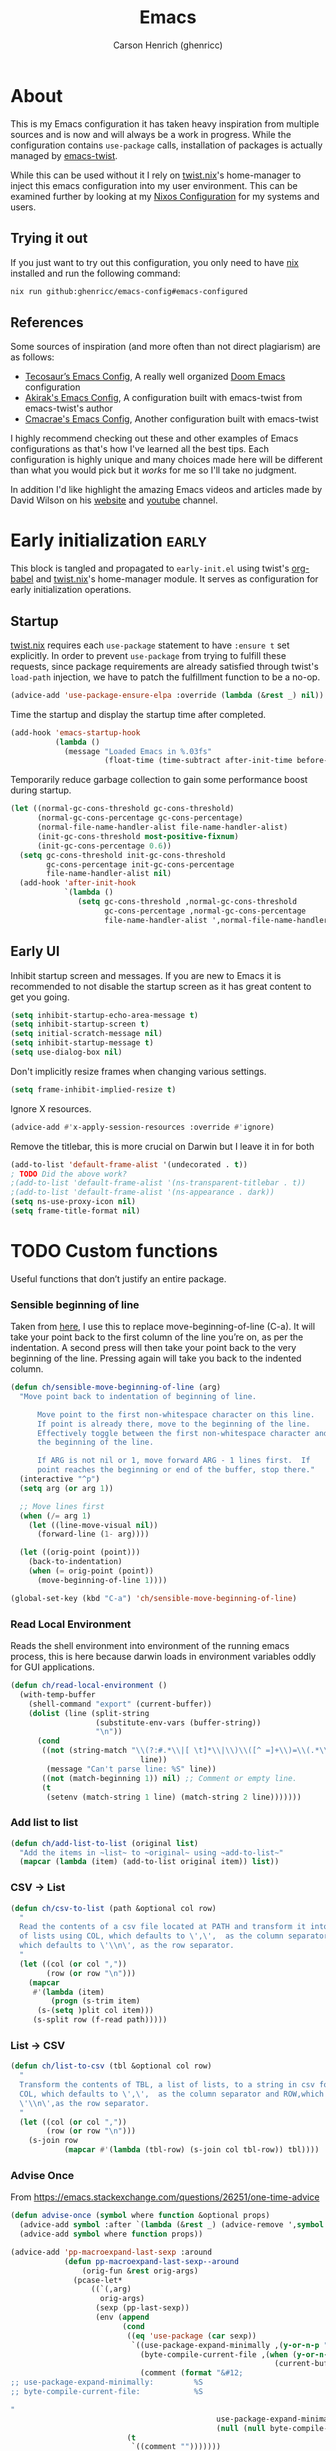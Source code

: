 # SPDX-FileCopyrightText: 2025 Carson Henrich <carson03henrich@gmail.com>
#
# SPDX-License-Identifier: AGPL-3.0-or-later

#+title: Emacs
#+property: header-args:emacs-lisp :tangle yes
#+author: Carson Henrich (ghenricc)
#+startup: overview

* About
This is my Emacs configuration it has taken heavy inspiration from multiple
sources and is now and will always be a work in progress. While the
configuration contains =use-package= calls, installation of packages is actually
managed by [[https://github.com/emacs-twist][emacs-twist]].

While this can be used without it I rely on [[https://github.com/emacs-twist/twist.nix][twist.nix]]'s home-manager to inject
this emacs configuration into my user environment. This can be examined further
by looking at my [[https://github.com/ghenricc/hive][Nixos Configuration]] for my systems and users.

** Trying it out
If you just want to try out this configuration, you only need to have [[https://nixos.org][nix]]
installed and run the following command:

#+begin_src bash
nix run github:ghenricc/emacs-config#emacs-configured
#+end_src 

** References
Some sources of inspiration (and more often than not direct plagiarism) are as follows:

- [[https:tecosaur.github.io/emacs-config/config.html][Tecosaur’s Emacs Config]], A really well organized [[https://github.com/doomemacs/doomemacs][Doom Emacs]] configuration
- [[https://github.com/akirak/emacs-config][Akirak's Emacs Config]], A configuration built with emacs-twist from
  emacs-twist's author
- [[https://github.com/cmacrae/configs/tree/main/configurations/emacs][Cmacrae's Emacs Config]], Another configuration built with emacs-twist

I highly recommend checking out these and other examples of Emacs configurations
as that's how I've learned all the best tips. Each configuration is highly
unique and many choices made here will be different than what you would pick
but it /works/ for me so I'll take no judgment.

In addition I'd like highlight the amazing Emacs videos and articles made by
David Wilson on his [[https://systemcrafters.net/][website]] and [[https://www.youtube.com/@SystemCrafters][youtube]] channel. 

* Early initialization :early:
This block is tangled and propagated to =early-init.el= using twist's [[https://github.com/emacs-twist/org-babel][org-babel]]
and [[https://github.com/emacs-twist/twist.nix][twist.nix]]'s home-manager module. It serves as configuration for early
initialization operations.
** Startup
[[https://github.com/emacs-twist/twist.nix][twist.nix]] requires each =use-package= statement to have =:ensure t= set explicitly.
In order to prevent =use-package= from trying to fulfill these requests, since
package requirements are already satisfied through twist's =load-path= injection,
we have to patch the fulfillment function to be a no-op.
#+begin_src emacs-lisp 
(advice-add 'use-package-ensure-elpa :override (lambda (&rest _) nil))
#+end_src

Time the startup and display the startup time after completed.
#+begin_src emacs-lisp
(add-hook 'emacs-startup-hook
          (lambda ()
            (message "Loaded Emacs in %.03fs"
                     (float-time (time-subtract after-init-time before-init-time)))))
#+end_src

Temporarily reduce garbage collection to gain some performance boost during
startup.
#+begin_src emacs-lisp
(let ((normal-gc-cons-threshold gc-cons-threshold)
      (normal-gc-cons-percentage gc-cons-percentage)
      (normal-file-name-handler-alist file-name-handler-alist)
      (init-gc-cons-threshold most-positive-fixnum)
      (init-gc-cons-percentage 0.6))
  (setq gc-cons-threshold init-gc-cons-threshold
        gc-cons-percentage init-gc-cons-percentage
        file-name-handler-alist nil)
  (add-hook 'after-init-hook
            `(lambda ()
               (setq gc-cons-threshold ,normal-gc-cons-threshold
                     gc-cons-percentage ,normal-gc-cons-percentage
                     file-name-handler-alist ',normal-file-name-handler-alist))))
#+end_src

** Early UI
Inhibit startup screen and messages. If you are new to Emacs it is recommended
to not disable the startup screen as it has great content to get you going.
#+begin_src emacs-lisp
(setq inhibit-startup-echo-area-message t)
(setq inhibit-startup-screen t)
(setq initial-scratch-message nil)
(setq inhibit-startup-message t)
(setq use-dialog-box nil)
#+end_src

Don't implicitly resize frames when changing various settings.
#+begin_src emacs-lisp
(setq frame-inhibit-implied-resize t)
#+end_src

Ignore X resources.
#+begin_src emacs-lisp
(advice-add #'x-apply-session-resources :override #'ignore)
#+end_src

Remove the titlebar, this is more crucial on Darwin but I leave it in for both
#+begin_src emacs-lisp
(add-to-list 'default-frame-alist '(undecorated . t))
; TODO Did the above work?
;(add-to-list 'default-frame-alist '(ns-transparent-titlebar . t))
;(add-to-list 'default-frame-alist '(ns-appearance . dark))
(setq ns-use-proxy-icon nil)
(setq frame-title-format nil)
#+end_src

* TODO Custom functions
Useful functions that don’t justify an entire package.

*** Sensible beginning of line
Taken from [[http://emacsredux.com/blog/2013/05/22/smarter-navigation-to-the-beginning-of-a-line/][here]], I use this to replace move-beginning-of-line (C-a). It will
take your point back to the first column of the line you’re on, as per the
indentation. A second press will then take your point back to the very beginning
of the line. Pressing again will take you back to the indented column.
#+begin_src emacs-lisp
(defun ch/sensible-move-beginning-of-line (arg)
  "Move point back to indentation of beginning of line.

      Move point to the first non-whitespace character on this line.
      If point is already there, move to the beginning of the line.
      Effectively toggle between the first non-whitespace character and
      the beginning of the line.

      If ARG is not nil or 1, move forward ARG - 1 lines first.  If
      point reaches the beginning or end of the buffer, stop there."
  (interactive "^p")
  (setq arg (or arg 1))

  ;; Move lines first
  (when (/= arg 1)
    (let ((line-move-visual nil))
      (forward-line (1- arg))))

  (let ((orig-point (point)))
    (back-to-indentation)
    (when (= orig-point (point))
      (move-beginning-of-line 1))))

(global-set-key (kbd "C-a") 'ch/sensible-move-beginning-of-line)
#+end_src

*** Read Local Environment
Reads the shell environment into environment of the running emacs process, this
is here because darwin loads in environment variables oddly for GUI
applications.
#+begin_src emacs-lisp 
(defun ch/read-local-environment ()
  (with-temp-buffer
    (shell-command "export" (current-buffer))
    (dolist (line (split-string
                   (substitute-env-vars (buffer-string))
                   "\n"))
      (cond
       ((not (string-match "\\(?:#.*\\|[ \t]*\\|\\)\\([^ =]+\\)=\\(.*\\)"
                             line))
        (message "Can't parse line: %S" line))
       ((not (match-beginning 1)) nil) ;; Comment or empty line.
       (t
        (setenv (match-string 1 line) (match-string 2 line)))))))
#+end_src

*** Add list to list
#+begin_src emacs-lisp
(defun ch/add-list-to-list (original list)
  "Add the items in ~list~ to ~original~ using ~add-to-list~"
  (mapcar (lambda (item) (add-to-list original item)) list))
#+end_src

*** CSV -> List
#+begin_src emacs-lisp
(defun ch/csv-to-list (path &optional col row)
  "
  Read the contents of a csv file located at PATH and transform it into a list
  of lists using COL, which defaults to \',\',  as the column separator and ROW,
  which defaults to \'\\n\', as the row separator.
  "
  (let ((col (or col ","))
	    (row (or row "\n")))
    (mapcar
     #'(lambda (item)
	     (progn (s-trim item)
	  (s-(setq )plit col item)))
     (s-split row (f-read path)))))

#+end_src

*** List -> CSV 
#+begin_src emacs-lisp
(defun ch/list-to-csv (tbl &optional col row)
  "
  Transform the contents of TBL, a list of lists, to a string in csv format using
  COL, which defaults to \',\',  as the column separator and ROW,which defaults to
  \'\\n\',as the row separator.
  "
  (let ((col (or col ","))
	    (row (or row "\n")))
    (s-join row
	        (mapcar #'(lambda (tbl-row) (s-join col tbl-row)) tbl))))

#+end_src

*** Advise Once
From https://emacs.stackexchange.com/questions/26251/one-time-advice
#+begin_src emacs-lisp
(defun advise-once (symbol where function &optional props)
  (advice-add symbol :after `(lambda (&rest _) (advice-remove ',symbol ',function)))
  (advice-add symbol where function props))

(advice-add 'pp-macroexpand-last-sexp :around
            (defun pp-macroexpand-last-sexp--around
                (orig-fun &rest orig-args)
              (pcase-let*
                  ((`(,arg)
                    orig-args)
                   (sexp (pp-last-sexp))
                   (env (append
                         (cond
                          ((eq 'use-package (car sexp))
                           `((use-package-expand-minimally ,(y-or-n-p "Minimal"))
                             (byte-compile-current-file ,(when (y-or-n-p "Byte compilation")
                                                           (current-buffer)))
                             (comment (format "&#12;
;; use-package-expand-minimally:         %S
;; byte-compile-current-file:            %S

"
                                              use-package-expand-minimally
                                              (null (null byte-compile-current-file))))))
                          (t
                           `((comment "")))))))
                ;; (message "%S" env)
                (eval `(let* ,env
                         (if ',arg
                             (save-excursion
                               (insert "\n\n")
                               (insert comment)
                               (apply ',orig-fun ',orig-args))
                           (apply ',orig-fun ',orig-args)))))))
#+end_src

* Configuration
This block is tangled and propagated to =init.el= using twist's [[https://github.com/emacs-twist/org-babel][org-babel]] and
[[https://github.com/emacs-twist/twist.nix][twist.nix]]'s home-manager module. It serves as the main configuration of my Emacs
distribution.

** DONE General
*** User Information
#+begin_src emacs-lisp
(setq user-full-name    "Carson Henrich"
      user-mail-address "carson03henrich@gmail.com")
#+end_src

*** Data and Caching
Provide a location where Emacs can store data and cache.
#+begin_src emacs-lisp
(eval-and-compile
  (defvar data-dir
    (if (getenv "XDG_DATA_HOME")
        (concat (getenv "XDG_DATA_HOME") "/emacs/")
      (expand-file-name "~/.local/share/emacs/"))
    "Directory for data.")

  (defvar cache-dir
    (if (getenv "XDG_CACHE_HOME")
        (concat (getenv "XDG_CACHE_HOME") "/emacs/")
      (expand-file-name "~/.cache/emacs/"))
    "Directory for cache.")

  (defvar pictures-dir
    (or (getenv "XDG_PICTURES_DIR")
        (expand-file-name "~/Pictures/"))
    "Directory for pictures."))
#+end_src

*** Start the server
Starts the Emacs server in the background so that =emacsclient= can connect to
this session. This reduces startup time and enables a workflow where you keep
the emacs session open and connect to it from clients as needed. 
#+begin_src emacs-lisp
(server-start)
#+end_src

*** Darwin-Specific 
To make Emacs play a little nicer with window management, enable menu-bar-mode.
Also, set the frame's dimensions based on pixels - this makes Emacs play nicer
with tiling window managers, where no title bar is displayed.

#+begin_src emacs-lisp
(cond
 ((string-equal system-type "darwin")
  (setq frame-resize-pixelwise      t)
  (setq mac-command-modifier      nil)
  (setq mac-option-modifier     'meta)
  (menu-bar-mode t)))
#+end_src

*** Deactivation of Unused Functionality
#+begin_src emacs-lisp
(setq make-backup-files       nil
      create-lockfiles        nil
      frame-title-format      'none
      ring-bell-function      'ignore)
(dolist (mode
         '(tool-bar-mode
           tooltip-mode
	   menu-bar-mode
           scroll-bar-mode
           blink-cursor-mode))
  (funcall mode 0))
#+end_src

*** Discard Customizations
I choose to not use the [[https://github.com/emacs-mirror/emacs/blob/master/lisp/custom.el][custom.el]] functionality for anything other than testing
out small things, this is to ensure that all of my configuration is neatly
defined in this file.

By setting the ~custom-file~ to a temp file this allows me to test things out for
a single emacs session before they are discarded.

#+begin_src emacs-lisp
(setq custom-file (make-temp-file ""))
#+end_src

*** [[https://github.com/purcell/exec-path-from-shell][exec-path-from-shell]]
Correctly configures my Emacs environment based on the shell
#+begin_src emacs-lisp
(use-package exec-path-from-shell
  :ensure t
  :config
  (when (or (memq window-system '(mac ns x pgtk))
            (daemonp))
    (exec-path-from-shell-initialize)
    (exec-path-from-shell-copy-envs '("SSH_AUTH_SOCK" "GNUPGHOME" "PASSWORD_STORE_DIR")))) ;
#+end_src

*** [[https://github.com/emacs-twist/twist.el][twist.el]]
Supports hot-reloading configuration & packages when doing rebuilds with Nix
#+begin_src emacs-lisp
(use-package twist
  :ensure t
  :hook (after-init . twist-watch-mode))
#+end_src

*** [[https://www.emacswiki.org/emacs/SaveHist][savehist]]
Persist history over Emacs restarts. =Vertico= sorts by history position so this
is required, although I'd set it either way.
#+begin_src emacs-lisp
(use-package savehist-mode
  :ensure nil
  :hook (after-init . savehist-mode))
#+end_src

** DONE Appearance
*** Font
Use Iosevka for EVERYTHING
#+begin_src emacs-lisp
(let ((faces '((default . "Iosevka Nerd Font Mono")
               (fixed-pitch . "Iosevka Nerd Font Mono")
               (variable-pitch . "Iosevka Nerd Font Propo")
               (bold . "Iosevka Nerd Font Mono, Bold")
               (italic . "Iosevka Nerd Font Mono, Italic"))))
  (dolist (face faces)
    (when (find-font (font-spec :name (cdr face)))
      (set-face-attribute (car face) nil :font (cdr face)))))
#+end_src

*** Theme
I'm a [[https://github.com/catppuccin/emacs][catppuccin]] girly through and through
#+begin_src emacs-lisp
(use-package catppuccin-theme
  :ensure t
  :hook
  (after-init . (lambda () (load-theme 'catppuccin :no-confirm)))
  :custom
  ((catppuccin-flavor 'mocha)))
#+end_src

*** Mode-line
Display the time on the mode-line.
#+begin_src emacs-lisp
(setq display-time-format "%Y-%m-%d %H:%M")
(display-time-mode 1)
#+end_src

**** [[https://github.com/seagle0128/doom-modeline][doom-modeline]]
Although I'm sure I could find a better solution for the mode-line I am just too
used to having the convenience of the ~doom-modeline~ so maybe I'll replace it at
some point but that day is not today.
#+begin_src emacs-lisp
(use-package doom-modeline
  :ensure t
  :after nerd-icons
  :functions doom-modeline-mode
  :init (doom-modeline-mode 1)
  :custom
  (doom-modeline-height 15)
  (doom-modeline-enable-word-count t))
#+end_src

*** [[https://github.com/protesilaos/spacious-padding][spacious-padding]]
Make things a little comfier
#+begin_src emacs-lisp
(use-package spacious-padding
  :ensure t
  :hook (after-init . spacious-padding-mode)
  :custom
  (spacious-padding-widths
   '( :internal-border-width 15
      :header-line-width     4
      :mode-line-width       6
      :tab-width             4
      :right-divider-width   30
      :scroll-bar-width      8)))
#+end_src

*** [[https://github.com/rainstormstudio/nerd-icons.el][nerd-icons]]
Fun little icons, now working in both GUI and terminal emacs since they are just
font glyphs.
#+begin_src emacs-lisp
(use-package nerd-icons
  :ensure t
  :custom
  (nerd-icons-font-family "Iosevka Nerd Font Mono"))
#+end_src

**** [[https://github.com/rainstormstudio/nerd-icons-dired][nerd-icons-dired]]
#+begin_src emacs-lisp 
(use-package nerd-icons-dired
  :ensure t
  :hook
  (dired-mode . nerd-icons-dired-mode))
#+end_src

**** [[https://github.com/seagle0128/nerd-icons-ibuffer][nerd-icons-ibuffer]] 
#+begin_src emacs-lisp
(use-package nerd-icons-ibuffer
  :ensure t
  :hook (ibuffer-mode . nerd-icons-ibuffer-mode))
#+end_src

**** [[https://github.com/rainstormstudio/nerd-icons-completion][nerd-icons-completion]]
#+begin_src emacs-lisp 
(use-package nerd-icons-completion
  :ensure t
  :after marginalia
  :config
  (nerd-icons-completion-mode)
  (add-hook 'marginalia-mode-hook #'nerd-icons-completion-marginalia-setup))
#+end_src

**** [[https://github.com/LuigiPiucco/nerd-icons-corfu][nerd-icons-corfu]] 
Adds icons to the completion menu based on the kind of completion.
#+begin_src emacs-lisp
(use-package nerd-icons-corfu
  :ensure t
  :after corfu
  :config
  (add-to-list 'corfu-margin-formatters #'nerd-icons-corfu-formatter))

;; Optionally:
;; Remember to add an entry for `t', the library uses that as default.
;; (setq nerd-icons-corfu-mapping
;;       '((array :style "cod" :icon "symbol_array" :face font-lock-type-face)
;;         (boolean :style "cod" :icon "symbol_boolean" :face font-lock-builtin-face)
;;         ;; ...
;;         (t :style "cod" :icon "code" :face font-lock-warning-face)))
#+end_src
#+end_src
** DONE Editor
Configuration that pertains to the direct editing of buffers.
*** Globally highlight the current line
#+begin_src emacs-lisp
(global-hl-line-mode)
#+end_src
*** Set =fill-column= and =auto-fill=
Hard wrap lines at the 80 character limit automatically.
#+begin_src emacs-lisp
(setq-default fill-column 80)
(toggle-text-mode-auto-fill)
#+end_src

*** Line Numbers
Turn on the display of line and column numbers in the mode-line also when
displaying line numbers do so relatively for ease of motion commands.
#+begin_src emacs-lisp
(column-number-mode 1)
(global-display-line-numbers-mode 1)
(setq display-line-numbers-type 'relative)
#+end_src

Disable line numbers for the listed modes, typically just modes where it doesn't
really make sense to have line numbers cluttering the buffer.
#+begin_src emacs-lisp
(dolist (hook '(eshell-mode-hook
  org-mode-hook
  mu4e-main-mode-hook
  mu4e-headers-mode-hook
  term-mode-hook))
  (add-hook hook (lambda () (display-line-numbers-mode 0))))
#+end_src

*** Never use tabs
#+begin_src emacs-lisp
(setq-default indent-tabs-mode nil)
(setq tab-width 4)
#+end_src

*** In-Buffer Completions
**** [[https://github.com/minad/corfu][corfu]]
In-buffer completion with pop-ups
#+begin_src emacs-lisp
(use-package corfu
  :ensure t
  :defines corfu-cycle
  :bind (:map corfu-map
              ("ESC" . corfu-quit))
  :commands (corfu-mode global-corfu-mode)
  :hook ((prog-mode . corfu-mode)
         (shell-mode . corfu-mode)
         (eshell-mode . corfu-mode))

  :config (global-corfu-mode t)
  :custom
  (corfu-cycle t)
  ;; Disable Ispell completion function. As an alternative try `cape-dict'.
  (text-mode-ispell-word-completion nil)
  (tab-always-indent 'complete))
#+end_src

**** [[https://codeberg.org/akib/emacs-corfu-terminal][corfu-terminal]]
Completion in non-GUI Emacs, since corfu uses childframes typically.
#+begin_src emacs-lisp
(use-package corfu-terminal
  :ensure t
  :when (not (display-graphic-p))
  :after corfu
  :config
  (corfu-terminal-mode +1))
#+end_src

**** [[https://github.com/minad/cape][cape]]
Backends for completion at point are provided by cape in the form of completion at point functions.
#+begin_src emacs-lisp
  ;; Add extensions
  (use-package cape
    :ensure t
    :after corfu
    :commands (cape-dabbrev cape-file cape-elisp-block)
    :bind ("C-x p" . cape-prefix-map)
    :init
    (add-hook 'completion-at-point-functions #'cape-dabbrev)
    (add-hook 'completion-at-point-functions #'cape-file)
    (add-hook 'completion-at-point-functions #'cape-elisp-block)
    (add-hook 'completion-at-point-functions #'cape-history))
#+end_src

*** Treesitter: Run default hooks
This code comes from the [[https://www.emacswiki.org/emacs/Tree-sitter#h5o-4][EmacsWiki]] page for =tree-sitter= and it allows the rest
of my configuration to ignore the fact that =tree-sitter= modes will be run
instead of the defaults (at least when it comes to hooks).

#+begin_src emacs-lisp
  (defun run-non-ts-hooks ()
    (let ((major-name (symbol-name major-mode)))
      (when (string-match-p ".*-ts-mode" major-name)
	(run-hooks (intern (concat (replace-regexp-in-string "-ts" "" major-name) "-hook"))))))

  (add-hook 'prog-mode-hook 'run-non-ts-hooks)
#+end_src
*** [[https://www.emacswiki.org/emacs/FlySpell][FlySpell]]
I use =aspell=, so this simply sets =flyspell-mode= to use it and passes a couple
extra arguments.
#+begin_src emacs-lisp
(use-package flyspell
  :ensure nil
  :after use-package
  :init
  (setq ispell-program-name "aspell"
        ispell-extra-args   '("--sug-mode=ultra" "--lang=en_US")))
#+end_src

*** [[https://github.com/flycheck/flycheck][Flycheck]]
Have Flycheck turned on for everything - checking stuff is always good!
#+begin_src emacs-lisp
(use-package flycheck
  :ensure t
  :hook (after-init . global-flycheck-mode))
#+end_src

*** [[https://github.com/tarsius/hl-todo][hl-todo]]
NOTE/TODO/FIXME highlighting in comments
#+begin_src emacs-lisp
(use-package hl-todo
  :ensure t
  :hook (after-init . global-hl-todo-mode)
  :custom
  (hl-todo-color-background t)
  (hl-todo-highlight-punctuation ":")
  :config
  (hl-todo-magit-revision))
#+end_src

*** [[https://github.com/alvarogonzalezsotillo/flycheck-hl-todo][flycheck-hl-todo]]
Add NOTE/TODO/FIXME comments to the =flycheck= output.
#+begin_src emacs-lisp
(use-package flycheck-hl-todo
  :ensure t
  :defer 5 ; Needs to be initialized later than other checkers
  :config
  (flycheck-hl-todo-setup))
#+end_src

*** [[https://github.com/joaotavora/yasnippet][yasnippet]]
I use yasnippet to provide the backend for the creation and use of dynamic
snippets.
#+begin_src emacs-lisp
(use-package yasnippet
  :ensure t
  :config
  (yas-global-mode 1))
#+end_src

*** [[https://github.com/AndreaCrottl/yasnippet-snippets][yasnippet-snippets]]
A collection of default snippets for use with =yasnippet=.
#+begin_src emacs-lisp
(use-package yasnippet-snippets
  :ensure t
  :after yasnippet)
#+end_src

*** [[https://github.com/emacsorphanage/git-gutter][git-gutter]]
Highlight git status of portions of buffers on the side of the buffer.
#+begin_src emacs-lisp
(use-package git-gutter
  :ensure t
  :hook (prog-mode text-mode)
  :config
    (defhydra hydra-git-gutter (global-map "C-c g" :color blue)
     ("n" . git-gutter-next-hunk)
     ("p" . git-gutter-previous-hunk)
     ("s" . git-gutter-stage-hunks)
     ("r" . git-gutter-revert-hunk))
  )
#+end_src

*** [[https://github.com/Fanael/rainbow-delimiters][rainbow-delimiters]]
Colors matching delimiters the same while cycling through the rainbow.
#+begin_src emacs-lisp
(use-package rainbow-delimiters
  :ensure t
  :hook prog-mode)
#+end_src 

** User Interface
Configuration that is concerned primarily with how the user interacts with
buffers, windows, projects, and emacs itself.
*** Use 'y' or 'n' instead of 'yes' or 'no'
=yes-or-no= prompts simply come up in Emacs too much, I don't have the time for
writing out the word.
#+begin_src emacs-lisp
(fset 'yes-or-no-p 'y-or-n-p)
#+end_src

*** Confirmation on Quit
This adds a confirmation prompt when quitting Emacs - because I'm only human.
#+begin_src emacs-lisp
(setq confirm-kill-emacs 'yes-or-no-p)
#+end_src

*** Keymaps
**** hydra
Hydra allows the user to define keymaps which allow easier access to related actions without needing to re-enter the prefix key.

General hydras:
- Zoom: increase/decrease current buffer text size
- Perspective: common bindings useful for perspective

#+begin_src emacs-lisp
(use-package hydra
  :ensure t
  :config

  (defhydra hydra-zoom (global-map "C-x z" :color blue)
    "Zoom"
    ("i" text-scale-increase "In")
    ("o" text-scale-decrease "Out")
    ("q" nil "Quit" :bind nil :exit t :color red))

  (defhydra hydra-persp (global-map "C-x x" :columns 4 :color blue)
    "Perspective"
    ("a" persp-add-buffer "Add Buffer")
    ("i" persp-import "Import")
    ("c" persp-kill "Close")
    ("n" persp-next "Next")
    ("p" persp-prev "Prev")
    ("k" persp-remove-buffer "Kill Buffer")
    ("r" persp-rename "Rename")
    ("A" persp-set-buffer "Set Buffer")
    ("s" persp-switch "Switch")
    ("C-x" persp-switch-last "Switch Last")
    ("b" persp-switch-to-buffer "Switch to Buffer")
    ("P" projectile-persp-switch-project "Switch Project")
    ("q" nil "Quit" :bind nil :exit t :color red)))
#+end_src

**** Evil
Vim emulation in Emacs. Because: yes, you can have the best of both worlds!
Below you'll find various extensions to my Evil layer that generally improve the quality of life.
#+begin_src emacs-lisp
(use-package evil
  :ensure t
  :init
  (setq evil-want-C-u-scroll t)
  (setq evil-want-keybinding nil)
  :hook (after-init . evil-mode)
  :custom (evil-respect-visual-line-mode t))
#+end_src

***** Evil easymotion
A port of vim easymotion. Buffer movement using character hints
#+begin_src emacs-lisp
(use-package evil-easymotion
  :ensure t
  :after evil
  :config
  (evilem-default-keybindings "SPC"))
#+end_src

***** Evil Collection
A collection of Evil bindings, for the parts of Emacs that Evil does not cover properly by default
#+begin_SRC emacs-lisp
(use-package evil-collection
  :ensure t
  :after evil
  :custom
  (evil-collection-outline-bind-tab-p t)
  (forge-add-default-bindings nil)
  :hook (evil-mode . evil-collection-init))
#+end_src

***** Commentary
Easily comment lines/blocks. Emulates commentary.vim
#+begin_src emacs-lisp
(use-package evil-commentary
  :ensure t
  :after evil
  :hook (evil-mode . evil-commentary-mode))
#+end_src

***** Snipe
2-char searching with f, F, t, T operators. Like seek.vim/sneak.vim
#+begin_SRC emacs-lisp
(use-package evil-snipe
  :ensure t
  :after evil
  :hook
  (evil-mode . evil-snipe-mode)
  (evil-snipe-mode . evil-snipe-override-mode))
#+end_src

***** multiedit
Multiple cursors for evil-mode, based on iedit
#+begin_src emacs-lisp
(use-package evil-multiedit
  :ensure t
  :after evil
  :hook (evil-mode . evil-multiedit-default-keybinds)
  :config
  (evil-ex-define-cmd "ie[dit]" 'evil-multiedit-ex-match))
#+end_src

***** surround
Easily surround things. Emulates surround.vim
#+begin_src emacs-lisp
(use-package evil-surround
  :ensure t
  :after evil
  :hook (evil-mode . global-evil-surround-mode))
#+end_src

***** Lion
Align operators (gl & gL), emulating lion.vim
#+begin_src emacs-lisp
(use-package evil-lion
  :ensure t
  :after evil
  :hook (evil-mode . evil-lion-mode))
#+end_src

***** Goggles
Visual hints when performing Evil operations (dd, yy, cw, p, etc.)
#+begin_src emacs-lisp
(use-package evil-goggles
  :ensure t
  :after evil
  :hook (evil-mode . evil-goggles-mode)
  :config (evil-goggles-use-diff-faces))
#+end_src

*** Windows
**** winner-mode
#+begin_src emacs-lisp
(winner-mode 1)
#+end_src

*** Mini-Buffer
**** Make Minibuffer Prompt Intangible
Stay away from read-only minibuffer parts
#+begin_src emacs-lisp
(setq minibuffer-prompt-properties
      '(read-only t intangible t cursor-intangible t face
                  minibuffer-prompt))
(add-hook 'minibuffer-setup-hook #'cursor-intangible-mode)
#+end_src

**** Recursive Minibuffers
#+begin_src emacs-lisp
(setq enable-recursive-minibuffers t)
#+end_src

**** Hide irrelevant Commands
Hide commands in M-x which do not apply to the current mode.
#+begin_src emacs-lisp
(setq read-extended-command-predicate #'command-completion-default-include-p)
#+end_src

**** [[https://github.com/emacsorphanage/miniedit][miniedit]]
You ever wish your minibuffer wasn't so damn mini and you could actually do some
editing within it? Congrats now you can just press ~C-M-e~ in a minibuffer!
#+begin_src emacs-lisp
  (use-package miniedit
    :ensure t
    :commands minibuffer-edit
    :init (miniedit-install))
#+end_src

**** [[https://github.com/minad/vertico][Vertico]]
For completion in minibuffers I use the wonderful [[github:minad/vertico][Vertico]] package
#+begin_src emacs-lisp
  (use-package vertico
    :ensure t
    :hook after-init
    :custom
    (vertico-scroll-margin 2) ;; Different scroll margin
    (vertico-count 20) ;; Show more candidates
    (vertico-resize t) ;; Grow and shrink the Vertico minibuffer
    (vertico-cycle t)) ;; Enable cycling for `vertico-next/previous'
#+end_src

**** [[https://github.com/oantolin/orderless][Orderless]]
Intuitive completion style for candidates based on space separated patterns
#+begin_src emacs-lisp
(use-package orderless
  :ensure t
  :custom
  (completion-styles '(orderless))
  (completion-category-defaults nil)
  (completion-category-overrides '((file (styles partial-completion)))))
#+end_src

**** [[https://github.com/minad/marginalia][Marginalia]]
Annotations for minibuffer candidates

Define an annotator that adds aliases to the minibuffer
#+begin_src emacs-lisp
(defun marginalia-annotate-symbol-with-alias (cand)
  "Annotate symbol CAND with its documentation string.
    Similar to `marginalia-annotate-symbol'."
  (when-let (sym (intern-soft cand))
    (concat
     (marginalia-annotate-binding cand)
     (marginalia--fields
      ((marginalia-annotate-alias cand) :face 'marginalia-function)
      ((marginalia--symbol-class sym) :face 'marginalia-type)
      ((cond
         ((fboundp sym) (marginalia--function-doc sym))
         ((facep sym) (documentation-property sym 'face-documentation))
         (t (documentation-property sym 'variable-documentation)))
       :truncate 1.0 :face 'marginalia-documentation)))))

(defun marginalia-annotate-alias (cand)
  "Annotate CAND with the function it aliases."
  (when-let ((sym (intern-soft cand))
       (alias (car (last (function-alias-p sym))))
       (name (and (symbolp alias) (symbol-name alias))))
   (format " (%s)" name)))
#+end_src

#+begin_src emacs-lisp
(use-package marginalia
  :ensure t
  :hook after-init
  :bind (:map minibuffer-local-map
          ("M-A" . marginalia-cycle)
         :map completion-list-mode-map
          ("M-A" . marginalia-cycle))
  :commands (marginalia-mode marginalia-cycle)
  :custom (marginalia-field-width 120)
  :config
    (cl-pushnew #'marginalia-annotate-symbol-with-alias
      (alist-get 'command marginalia-annotator-registry))
    (cl-pushnew #'marginalia-annotate-symbol-with-alias
      (alist-get 'function marginalia-annotator-registry))
    (cl-pushnew #'marginalia-annotate-symbol-with-alias
      (alist-get 'symbol marginalia-annotator-registry)))
#+end_src

**** [[https://github.com/minad/consult][Consult]]
Practical completion
#+begin_src emacs-lisp
(use-package consult
  :ensure t
  :bind (("C-s"   . consult-line)
         ("C-c h" . consult-history)
         ("C-c m" . consult-mode-command)
         ("C-c k" . consult-kmacro)

         ("C-x M-:" . consult-complex-command)
         ("C-x b"   . consult-buffer)
         ("C-x 4 b" . consult-buffer-other-window)
         ("C-x 5 b" . consult-buffer-other-frame)
         ("C-x r b" . consult-bookmark)
         ("C-x p b" . consult-project-buffer)

         ("M-#" . consult-register-load)
         ("M-'" . consult-register-store)
         ("C-M-#" . consult-register)

         ("M-y" . consult-yank-pop)
         ; FIXME Can't find ("<help> a" . consult-apropos)

         ("M-g e" . consult-compile-error)
         ; FIXME Can't find ("M-g f" . consult-flycheck)
         ("M-g g" . consult-goto-line)
         ("M-g M-g" . consult-goto-line)
         ("M-g o" . consult-outline)
         ("M-g m" . consult-mark)
         ("M-g k" . consult-global-mark)
         ("M-g i" . consult-imenu)
         ("M-g I" . consult-imenu-multi)

         ("M-s f" . consult-find)
         ("M-s d" . consult-fd)
         ("M-s F" . consult-locate)
         ("M-s g" . consult-grep)
         ("M-s G" . consult-git-grep)
         ("M-s r" . consult-ripgrep)
         ("M-s l" . consult-line)
         ("M-s L" . consult-line-multi)
         ("M-s m" . consult-multi-occur)
         ("M-s k" . consult-keep-lines)
         ("M-s u" . consult-focus-lines)

         ("M-s e" . consult-isearch-history)
         :map isearch-mode-map
         ("M-e" . consult-isearch-history)
         ("M-s e" . consult-isearch-history)
         ("M-s l" . consult-line)
         ("M-s L" . consult-line-multi)

         :map minibuffer-local-map
         ("M-s" . consult-history)
         ("M-r" . consult-history))

  ;; Enable automatic preview at point in the *Completions* buffer.
  :hook (completion-list-mode . consult-preview-at-point-mode)

  :init

  ;; Optionally configure the register formatting. This improves the register
  ;; preview for `consult-register', `consult-register-load',
  ;; `consult-register-store' and the Emacs built-ins.
  (setq register-preview-delay 0.5
        register-preview-function #'consult-register-format)

  ;; Add thin lines, sorting and hide the mode line of the register preview window.
  (advice-add #'register-preview :override #'consult-register-window)

  ;; Use Consult to select xref locations with preview
  (setq xref-show-xrefs-function #'consult-xref
        xref-show-definitions-function #'consult-xref)

  :config

  (consult-customize
   consult-theme
   consult-ripgrep consult-git-grep consult-grep
   consult-bookmark consult-recent-file consult-xref
   consult--source-bookmark consult--source-recent-file
   consult--source-project-recent-file
   :preview-key '(:debounce 0.2 any))

  (setq consult-narrow-key "<") ;; (kbd "C-+")

  (autoload 'projectile-project-root "projectile")
  (setq consult-project-function (lambda (_) (projectile-project-root))))
#+end_src

*** [[https://github.com/oantolin/embark][Embark]]
Act on targets, sort of like a right-click menu
#+begin_src emacs-lisp
(use-package embark
  :ensure t
  :after marginalia
  :bind
  (("C-," . embark-act))

  :config
  (defvar-keymap embark-password-store-actions
    :doc "Keymap for actions for password-store."
    :parent embark-general-map
    "c" #'password-store-copy
    "f" #'password-store-copy-field
    "i" #'password-store-insert
    "I" #'password-store-generate
    "r" #'password-store-rename
    "e" #'password-store-edit
    "k" #'password-store-remove
    "U" #'password-store-url)

  (add-to-list 'embark-keymap-alist '(password-store . embark-password-store-actions))
  (add-to-list 'marginalia-prompt-categories '("Password entry" . password-store))

  :init
  (setq prefix-help-command #'embark-prefix-help-command))

(use-package embark-consult :ensure t)
#+end_src

*** Projectile
Project management based on version control repositories. This makes hopping
around and between various projects really easy. Not only that, but it allows
project-wide actions. Like killing all buffers for a project, performing a
project-wide find-and-replace, or a grep, etc.
#+begin_src emacs-lisp
(use-package projectile
  :ensure t
  :hook
  (after-init . projectile-mode)
  :custom
  (projectile-completion-system 'auto)
  (projectile-switch-project-action 'treemacs-add-and-display-current-project-exclusively)
  :bind
  (:map projectile-mode-map
          ("C-x p p" . projectile-persp-switch-project)))
#+end_src

*** Perspective
Workspaces! Indispensable if you work on a lot of projects. Perspective is like
workspaces (virtual desktops) for Emacs. It’s a means of name-spacing a group of
tangible buffers. When combined with [[Projectile]], this becomes a really nice
combination as projects then seamlessly translate to workspaces.

#+begin_src emacs-lisp
(use-package perspective
  :ensure t
  :hook (after-init . persp-mode)
  :custom
  (persp-show-modestring nil)
  (persp-suppress-no-prefix-key-warning t))

(use-package persp-projectile
  :ensure t
  :after perspective)
#+end_src

*** [[https://github.com/alexluigit/dirvish][Dirvish]]
#+begin_src emacs-lisp
(use-package dirvish
  :ensure t
  :init
  (dirvish-override-dired-mode)
  :config
  (setq dirvish-mode-line-format
        '(:left (sort symlink) :right (omit yank index)))
  (setq dirvish-mode-line-height 10)
  (setq dirvish-attributes
        '(nerd-icons file-time file-size collapse subtree-state vc-state git-msg))
  (setq dirvish-subtree-state-style 'nerd)
  (setq delete-by-moving-to-trash t)
  (setq dirvish-path-separators (list
                                 (format "  %s " (nerd-icons-codicon "nf-cod-home"))
                                 (format "  %s " (nerd-icons-codicon "nf-cod-root_folder"))
                                 (format " %s " (nerd-icons-faicon "nf-fa-angle_right"))))
  (setq dired-listing-switches
        "-l --almost-all --human-readable --group-directories-first --no-group")
  (dirvish-peek-mode) ; Preview files in minibuffer
  (dirvish-side-follow-mode) ; similar to `treemacs-follow-mode'
  )
#+end_src

*** visual-fill-column
Sometimes you need a mode for dedicated reading where everything is just a
little nicer.
#+begin_src emacs-lisp
  (use-package visual-fill-column
    :ensure t
    :bind (:map ch/toggle-map
		("v" . visual-fill-column-mode))
    :custom
    (visual-fill-column-center-text t)
    (visual-fill-column-width 130)
    (visual-fill-column-enable-sensible-window-split t))
#+end_src

*** expand-region
Select regions by semantic units. Really handy for selecting regions of data -
just repeat keypress to expand selection further.
#+begin_src emacs-lisp
(use-package expand-region
  :ensure t
  :bind ("C-=" . er/expand-region))
#+end_src

*** golden-ratio
Automatic resizing of windows to the golden ratio
#+begin_src emacs-lisp
(use-package golden-ratio
  :ensure t
  :hook
  (after-init . golden-ratio-mode)
  :custom
  (golden-ratio-auto-scale t))
#+end_src

*** ace-window
Jump around Emacs windows & frames using character prefixes.
Prefixes are set based on the currently active keyboard layout.
#+begin_src emacs-lisp
(use-package ace-window
  :ensure t
  :bind ("M-o" . hydra-window/body)
  :custom
  (aw-dispatch-always t)
  (aw-keys '(?a ?s ?d ?f ?g ?h ?j ?k ?l ?\;))
  :defines (hydra-window/keymap hydra-window/body)
  :functions ch/aw/init-keys-and-hydra
  :config
  (defhydra hydra-window (:color blue)
      "window"
          '(("h" windmove-left "left")
            ("j" windmove-down "down")
            ("k" windmove-up "up")
            ("l" windmove-right "right"))
      ("a" ace-window "ace")
      ("s" (lambda () (interactive) (ace-window 4)) "swap")
      ("d" (lambda () (interactive) (ace-window 16)) "delete")
      ("q" nil "quit" :color blue)))
#+end_src

#+RESULTS:
: hydra-window/body

** Tools
*** password-store
I use [[https://www.passwordstore.org/][pass]] as my password manager, which comes with its own functions for Emacs
#+begin_src emacs-lisp
(use-package password-store
  :ensure t
  :demand t
  :bind
  ("C-x M-p" . password-store-copy)
  :custom
  (auth-sources '(password-store)))
#+end_src

*** Magit
The one true Git porcelain!
Truly a joy to use - I wouldn't be the Git wizard I can be without it.

#+begin_src emacs-lisp
(use-package magit
  :ensure t
  :bind ("C-c m" . magit-status))

;; NOTE Builtin version causes bug https://github.com/magit/forge/issues/681
(use-package transient
  :ensure t)

(use-package forge
  :ensure t
  :after magit
  :custom
  (forge-topic-list-limit '(30 . -1))
  :config
  (defun cm/forge-post-submit-callback-browse-pr (value _headers _status _req)
    (when t
      (when-let ((url (alist-get 'html_url value)))
        (browse-url url))))

  ;; TODO: this appears to have been deprecated, figure out how we can add this back
  ;; (magit-add-section-hook 'magit-status-sections-hook 'forge-insert-authored-pullreqs 'forge-insert-pullreqs 'replace)
  (add-hook 'forge-post-submit-callback-hook 'cm/forge-post-submit-callback-browse-pr))
#+end_src

*** vterm
#+begin_src emacs-lisp
(use-package vterm
  :ensure t
  :after evil
  :hook
  (vterm-mode . (lambda ()
                  (setq-local evil-insert-state-cursor 'hbar)
                  (evil-insert-state)))
  :custom
  (vterm-ignore-blink-cursor t))

(use-package multi-vterm
  :ensure t
  :bind
  ("C-x p t" . multi-vterm-project))
#+end_src

** Language Support
All packages and configurations that enhance working with various
programming/configuration/expression languages.

*** eglot
Language Server Protocol integration
#+begin_src emacs-lisp
(use-package eglot
  :after inheritenv
  :hook
  (prog-mode . eglot-ensure)
  (prog-mode . (lambda () (add-hook 'before-save-hook 'eglot-format nil t)))
  :custom
  (eglot-autoshutdown           t)
  (eglot-confirm-server-edits nil)
  (eglot-sync-connect         nil)
  :config
  (with-eval-after-load 'eglot
    (dolist (mode '((nix-mode       . ("nil" :initializationOptions
                                             (:formatting (:command [ "nixpkgs-fmt" ]))))
                    (python-mode    . ("pylsp"))
		    (swift-mode     . ("sourcekit-lsp"))
                    (terraform-mode . ("terraform-ls"))
                    (rust-mode      . ("rust-analyzer"))))
      (add-to-list 'eglot-server-programs mode))))
#+end_src

*** envrc | inheritenv
Support for ~direnv~, which operates buffer-locally.
#+begin_src emacs-lisp
(use-package envrc
  :ensure t
  :if (executable-find "direnv")
  :hook (after-init . envrc-global-mode))

(use-package inheritenv :ensure t :demand t)
#+end_src

*** just
#+begin_src emacs-lisp
(use-package just-mode :ensure t)
#+end_src

*** Nix
#+begin_src emacs-lisp
(use-package nix-ts-mode
  :ensure t
  :mode "\\.nix\\'")

(use-package nix-mode
  :ensure t
  :commands (nix-repl))
#+end_src

*** Go
#+begin_src emacs-lisp
(use-package go-ts-mode
  :mode
  "\\.go\\'"
  ("go\\.mod\\'" . go-mod-ts-mode)
  :config
  (cl-pushnew '(go-mode . go-ts-mode) major-mode-remap-alist :test #'equal))
#+end_src

*** Rust
#+begin_src emacs-lisp
(use-package rust-ts-mode
  :mode "\\.rs\\'"
  :init
  (with-eval-after-load 'org
    (cl-pushnew '("rust" . rust-ts-mode) org-src-lang-modes :test #'equal)))
#+end_src

*** Python
#+begin_src emacs-lisp
(use-package python-ts-mode
  :mode "\\.py\\'"
  :init
  (with-eval-after-load 'org
    (cl-pushnew '("python" . python-ts-mode) org-src-lang-modes :test #'equal)))
#+end_src

*** JSON
#+begin_src emacs-lisp
(use-package json-ts-mode
  :mode
  "\\(?:\\(?:\\.json\\|\\.jsonld\\|\\.babelrc\\|\\.bowerrc\\|composer\\.lock\\)\\'\\)")
#+end_src

*** YAML
#+begin_src emacs-lisp
(use-package yaml-ts-mode
  :mode "\\.\\(e?ya?\\|ra\\)ml\\'")
#+end_src

*** TOML
#+begin_src emacs-lisp
(use-package toml-ts-mode
  :mode "\\.toml\\'")
#+end_src

*** Markdown
#+begin_src emacs-lisp
(use-package markdown-mode
  :mode "\\.md\\'"
  :hook
  (markdown-mode . flyspell-mode))
#+end_src

*** org-mode
Various pieces of configuration for the mighty org-mode.
- org-modern brings a bit of style.
- org-appear toggles visibility of hidden elements when entering/leaving said element.
#+begin_src emacs-lisp
(use-package org
  :hook (org-mode . visual-line-mode)
  :custom
  (org-src-fontify-natively            t)
  (org-fontify-quote-and-verse-blocks  t)
  (org-src-tab-acts-natively           t)
  (org-edit-src-content-indentation    0)
  (org-src-preserve-indentation        t))

(use-package org-modern
  :ensure t
  :hook (org-mode . org-modern-mode)
  :custom
  (org-auto-align-tags                 nil)
  (org-tags-column                     0)
  (org-catch-invisible-edits           'show-and-error)
  (org-special-ctrl-a/e                t)
  (org-insert-heading-respect-content  t)
  (org-hide-emphasis-markers           t)
  (org-pretty-entities                 t)
  (org-ellipsis                        "…"))

(use-package org-appear
  :ensure t
  :hook (org-mode . org-appear-mode))
#+end_src

